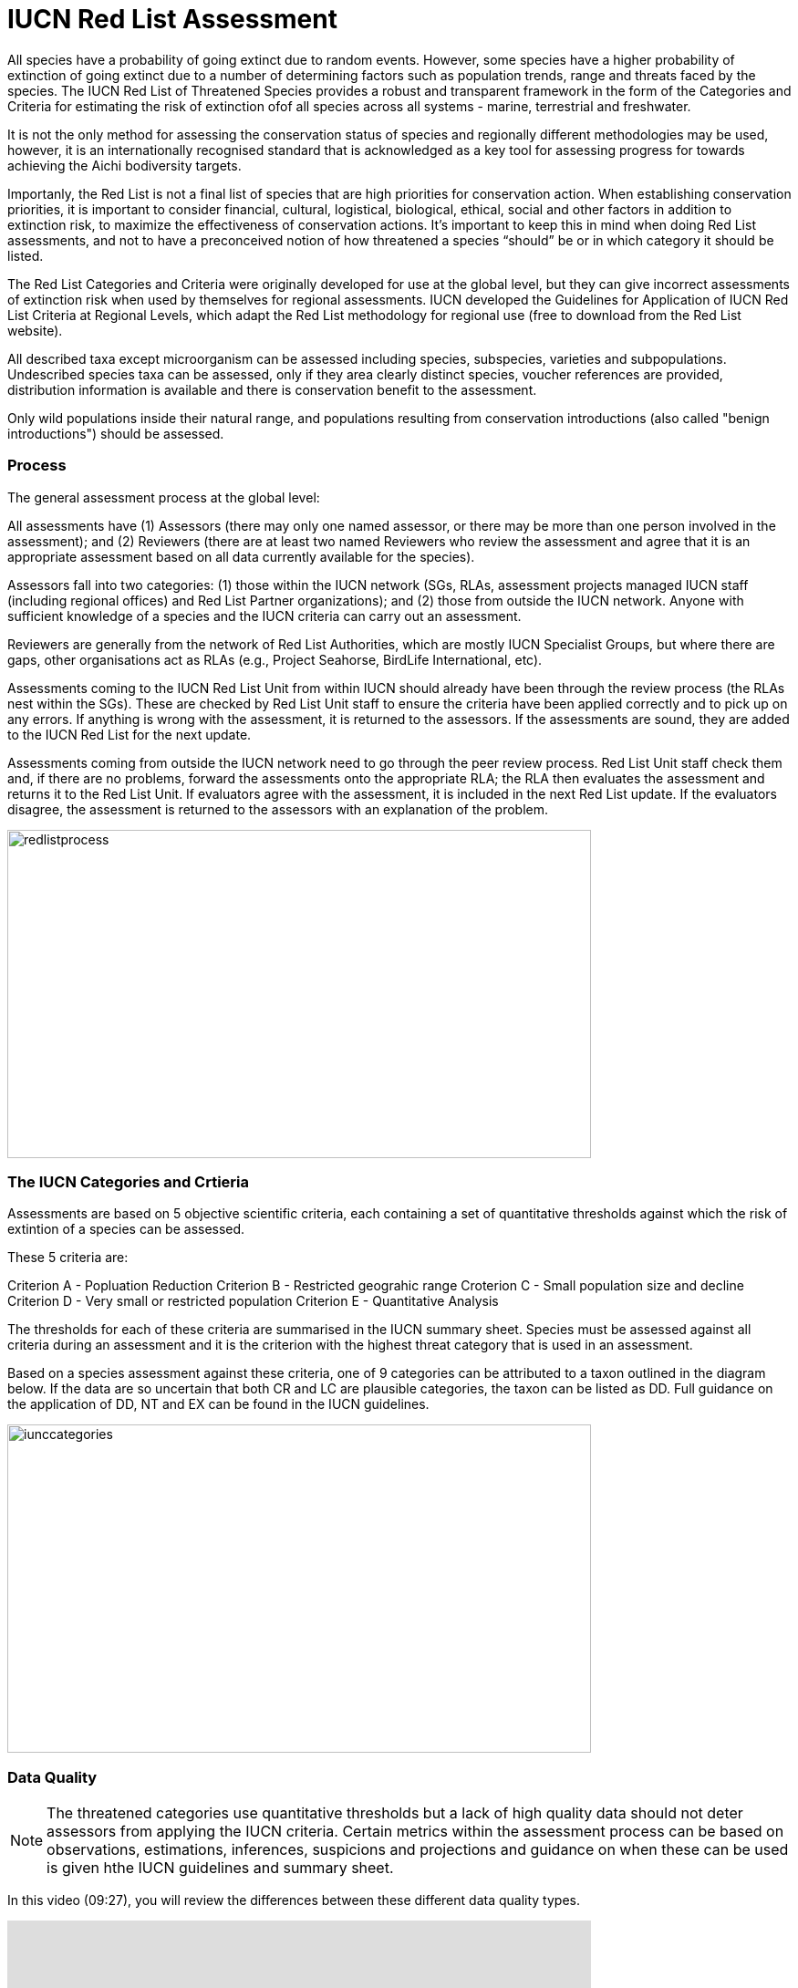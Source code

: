 [multipage-level=2]
= IUCN Red List Assessment

All species have a probability of going extinct due to random events.  
However, some species have a higher probability of extinction of going extinct due to a number of determining factors such as population trends, range and threats faced by the species. 
The IUCN Red List of Threatened Species provides a robust and transparent framework in the form of the Categories and Criteria for estimating the risk of extinction ofof  all species across all systems -  marine, terrestrial and freshwater.

It is not the only method for assessing the conservation status of species and regionally different methodologies may be used, however, it is an internationally recognised standard that is acknowledged as a key tool for assessing progress for towards achieving the Aichi bodiversity targets. 

Importanly, the Red List is not a final list of species that are high priorities for conservation action. 
When establishing conservation priorities, it is important to consider financial, cultural, logistical, biological, ethical, social and other factors in addition to extinction risk, to maximize the effectiveness of conservation actions. 
It’s important to keep this in mind when doing Red List assessments, and not to have a preconceived notion of how threatened a species “should” be or in which category it should be listed.

The Red List Categories and Criteria were originally developed for use at the global level, but they can give incorrect assessments of extinction risk when used by themselves for regional assessments. IUCN developed the Guidelines for Application of IUCN Red List Criteria at Regional Levels, which adapt the Red List methodology for regional use (free to download from the Red List website).

All described taxa except microorganism can be assessed including species, subspecies, varieties and subpopulations.  Undescribed species taxa can be assessed, only if they area  clearly distinct species, voucher references are provided, distribution information is available and there is conservation benefit to the assessment.  

Only wild populations inside their natural range, and populations resulting from conservation introductions (also called "benign introductions") should be assessed. 

=== Process
The general assessment process at the global level:

All assessments have (1) Assessors (there may only one named assessor, or there may be more than one person involved in the assessment); and (2) Reviewers (there are at least two named Reviewers who review the assessment and agree that it is an appropriate assessment based on all data currently available for the species).

Assessors fall into two categories: (1) those within the IUCN network (SGs, RLAs, assessment projects managed IUCN staff (including regional offices) and Red List Partner organizations); and (2) those from outside the IUCN network. Anyone with sufficient knowledge of a species and the IUCN criteria can carry out an assessment.

Reviewers are generally from the network of Red List Authorities, which are mostly IUCN Specialist Groups, but where there are gaps, other organisations act as RLAs (e.g., Project Seahorse, BirdLife International, etc).

Assessments coming to the IUCN Red List Unit from within IUCN should already have been through the review process (the RLAs nest within the SGs). These are checked by Red List Unit staff to ensure the criteria have been applied correctly and to pick up on any errors. If anything is wrong with the assessment, it is returned to the assessors. If the assessments are sound, they are added to the IUCN Red List for the next update.

Assessments coming from outside the IUCN network need to go through the peer review process. Red List Unit staff check them and, if there are no problems, forward the assessments onto the appropriate RLA; the RLA then evaluates the assessment and returns it to the Red List Unit. If evaluators agree with the assessment, it is included in the next Red List update. If the evaluators disagree, the assessment is returned to the assessors with an explanation of the problem.

image::img/web/redlistprocess.png[align=center,width=640,height=360]

=== The IUCN Categories and Crtieria
Assessments are based on 5 objective scientific criteria, each containing a set of quantitative thresholds against which the risk of extintion of a species can be assessed.  

These 5 criteria are:

Criterion A - Popluation Reduction
Criterion B - Restricted geograhic range
Croterion C - Small population size and decline
Criterion D - Very small or restricted population
Criterion E - Quantitative Analysis

The thresholds for each of these criteria are summarised in the IUCN summary sheet. 
Species must be assessed against all criteria during an assessment and it is the criterion with the highest threat category that is used in an assessment.

Based on a species assessment against these criteria, one of 9 categories can be attributed to a taxon outlined in the diagram below.  
If the data are so uncertain that both CR and LC are plausible categories, the taxon can be listed as DD. Full guidance on the application of DD, NT and EX can be found in the IUCN guidelines.

image::img/web/iunccategories.png[align=center,width=640,height=360]

=== Data Quality
[NOTE.presentation]
The threatened categories use quantitative thresholds but a lack of high quality data should not deter assessors from applying the IUCN criteria.  
Certain metrics within the assessment process can be based on observations, estimations, inferences, suspicions and projections and guidance on when these can be used is given hthe IUCN guidelines and summary sheet.  

In this video (09:27), you will review the differences between these different data quality types. 

[.responsive-video]
video::605444817[vimeo,width=640,height=480]

=== Applying Criterion B - Restricted Geographic Range
While GBIF-mediated may provide information that is useful for all criteria, it is for crietion B that GBIF-mediated data can play a critical role in the assessment of a taxon due to the locality information contained within it.  
Remember, however, that in a real assessment, you should apply ALL the criteria when assessing a taxon. 

Criterion B is based on two subcriteria: 

* Criterion B1 – based on the estimated extent of occurrence. And
* Criterion B2 – based on the estimated area of occupancy. 

In order to list a species as threatened under criterion B, it must first meet the thresholds for either criterion B1, or B2, or both B1 and B2. In addition, it must also meet at least two of three subcriteria: 

* The population is severely fragmented, or occurs in few locations.
* There is evidence of continuing decline.
* There is evidence of extreme fluctuations.

[NOTE.presentation]
The following video provides definitions of the different metrics and terms used within Criterion B and how you can apply them for assesing a species using criterion B.

[.responsive-video]
video::605444150[vimeo,width=640,height=480]

Using GBIF-mediated data for calculations of EOO and AOO

The nature of GBIF-medaited data lends itself to the calculation of EOO and AOO measurements where occurrence points within a species native range can be used for defining the minimum convex polygon or onto which a 2x2km grid can placed for EOO measurements.  A number of tools have been developed for calculating these measurement including ArcGIS toolboxes, the R package red and GeoCat.  The latter provides users with little programming or GIS experience, the ability to take GBIF-mediated data and calculate EOO and AOO measurements.  In the following video, we provide you with an overview of how this tool works.   


=== Mapping standards for IUCN Red List Assessments

Species maps are included on the Red List for several reasons. Primarily, the maps provide a visual representation of the species’ distribution, so people can see where the species is found. 
These data can also be used to conduct many different analyses, such as global threatened species richness for different taxonomic groups, which are then used to inform conservation planning and other decisions. 
The maps can help inform Red List assessments, by allowing calculations of extent of occurrence (EOO) and area of occupancy (AOO). 
They can also help to identify conservation priorities. 
For example, this data can help identify priority areas for conservation and inform conservation policy; it can help identify gaps in scientific knowledge; and it can help inform business decisions (e.g. where not to expand development).

The species distribution maps, commonly referred to as “limits of distribution” or “field guide” maps, aim to provide the current known distribution of the species within its native range.  
The limits of distribution are determined by using known occurrences of the species, along with knowledge of habitat preferences, remaining suitable habitat, elevation limits, and other expert knowledge of the species and its range. 

In many cases the distribution is depicted as polygons, but it may also be represented by data points (collection records), or a mixture of points and polygons. 
For polygon maps, the polygon shows the limits of the taxon’s distribution, which essentially means that the species probably only occurs within this polygon, but it does not mean that it is distributed equally within that polygon or occurs everywhere within that polygon.

In the video, you can get an overview of the different mapping standards in use for mapping assessed species' distributions.

=== Minimum Documentation
Assessors should provide with their maps, whether they are points, polygons or a combination of both, a set of accompanying attributes i.e. data attached to points and polygons. 
Some of these attributes are required as part of minimum documentation supporting assessments.  
Other attributes are either recommended or optional and a full overiview of these minimum documentation requirements can be found in the mapping guidelines document.
These attribute fields have been mapped to Darwin Core terms in the document to facilitate the fulfilment of minimum documentation requirements when submitting your red list assessments.

